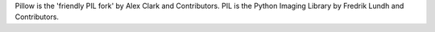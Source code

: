 Pillow is the 'friendly PIL fork' by Alex Clark and Contributors.
PIL is the Python Imaging Library by Fredrik Lundh and Contributors.

